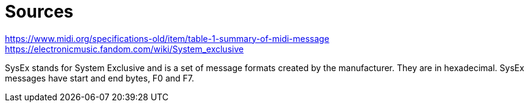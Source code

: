 :doctype: book

:music:

= Sources

https://www.midi.org/specifications-old/item/table-1-summary-of-midi-message https://electronicmusic.fandom.com/wiki/System_exclusive

SysEx stands for System Exclusive and is a set of message formats created by the manufacturer.
They are in hexadecimal.
SysEx messages have start and end bytes, F0 and F7.
